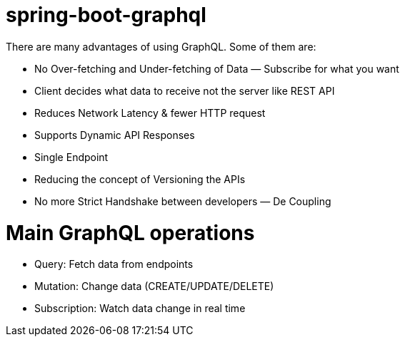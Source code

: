 # spring-boot-graphql

There are many advantages of using GraphQL. Some of them are:

  * No Over-fetching and Under-fetching of Data — Subscribe for what you want
    * Client decides what data to receive not the server like REST API
  * Reduces Network Latency & fewer HTTP request
  * Supports Dynamic API Responses
  * Single Endpoint
  * Reducing the concept of Versioning the APIs
  * No more Strict Handshake between developers — De Coupling

# Main GraphQL operations

  * Query: Fetch data from endpoints
  * Mutation: Change data (CREATE/UPDATE/DELETE)
  * Subscription: Watch data change in real time